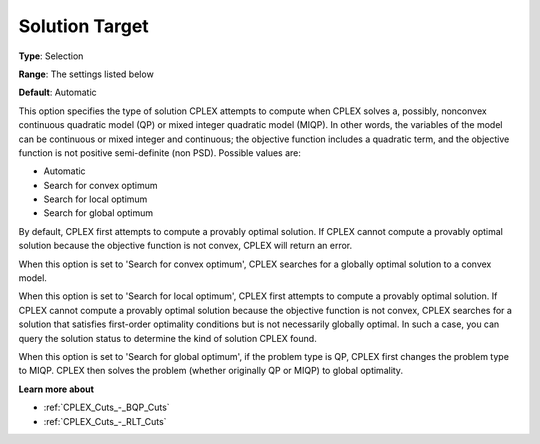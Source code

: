.. _CPLEX_QP_-_Solution_Target:


Solution Target
===============



**Type**:	Selection	

**Range**:	The settings listed below	

**Default**:	Automatic	



This option specifies the type of solution CPLEX attempts to compute when CPLEX solves a, possibly, nonconvex continuous quadratic model (QP) or mixed integer quadratic model (MIQP). In other words, the variables of the model can be continuous or mixed integer and continuous; the objective function includes a quadratic term, and the objective function is not positive semi-definite (non PSD). Possible values are:



*	Automatic
*	Search for convex optimum
*	Search for local optimum
*	Search for global optimum




By default, CPLEX first attempts to compute a provably optimal solution. If CPLEX cannot compute a provably optimal solution because the objective function is not convex, CPLEX will return an error. 





When this option is set to 'Search for convex optimum', CPLEX searches for a globally optimal solution to a convex model.





When this option is set to 'Search for local optimum', CPLEX first attempts to compute a provably optimal solution. If CPLEX cannot compute a provably optimal solution because the objective function is not convex, CPLEX searches for a solution that satisfies first-order optimality conditions but is not necessarily globally optimal. In such a case, you can query the solution status to determine the kind of solution CPLEX found.





When this option is set to 'Search for global optimum', if the problem type is QP, CPLEX first changes the problem type to MIQP. CPLEX then solves the problem (whether originally QP or MIQP) to global optimality.





**Learn more about** 

*	:ref:`CPLEX_Cuts_-_BQP_Cuts` 
*	:ref:`CPLEX_Cuts_-_RLT_Cuts` 

